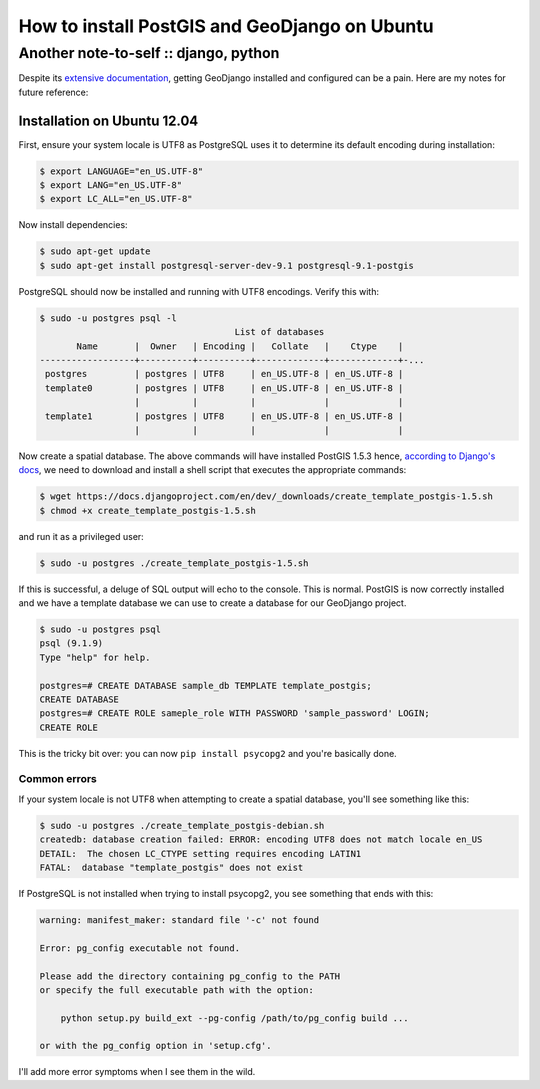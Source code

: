 ==============================================
How to install PostGIS and GeoDjango on Ubuntu
==============================================
--------------------------------------
Another note-to-self :: django, python 
--------------------------------------

Despite its `extensive documentation`_, getting GeoDjango installed and configured
can be a pain.  Here are my notes for future reference:

.. _`extensive documentation`: https://docs.djangoproject.com/en/dev/ref/contrib/gis/install/

Installation on Ubuntu 12.04
----------------------------

First, ensure your system locale is UTF8 as PostgreSQL uses it to determine its
default encoding during installation:

.. sourcecode:: bash

    $ export LANGUAGE="en_US.UTF-8"
    $ export LANG="en_US.UTF-8"
    $ export LC_ALL="en_US.UTF-8"

Now install dependencies:

.. sourcecode:: bash

    $ sudo apt-get update
    $ sudo apt-get install postgresql-server-dev-9.1 postgresql-9.1-postgis 

PostgreSQL should now be installed and running with UTF8 encodings.  Verify this
with:

.. sourcecode:: bash

    $ sudo -u postgres psql -l    
                                         List of databases
           Name       |  Owner   | Encoding |   Collate   |    Ctype    |
    ------------------+----------+----------+-------------+-------------+-...
     postgres         | postgres | UTF8     | en_US.UTF-8 | en_US.UTF-8 |
     template0        | postgres | UTF8     | en_US.UTF-8 | en_US.UTF-8 |
                      |          |          |             |             |
     template1        | postgres | UTF8     | en_US.UTF-8 | en_US.UTF-8 |
                      |          |          |             |             |

Now create a spatial database.  The above commands will have installed
PostGIS 1.5.3 hence, `according to Django's docs`_, we need to download and
install a shell script that executes the appropriate commands:

.. sourcecode:: bash

   $ wget https://docs.djangoproject.com/en/dev/_downloads/create_template_postgis-1.5.sh
   $ chmod +x create_template_postgis-1.5.sh

.. _`according to Django's docs`: https://docs.djangoproject.com/en/dev/ref/contrib/gis/install/postgis/#creating-a-spatial-database-template-for-earlier-versions

and run it as a privileged user:

.. sourcecode:: bash

   $ sudo -u postgres ./create_template_postgis-1.5.sh

If this is successful, a deluge of SQL output will echo to the console.  This is
normal.   PostGIS is now correctly installed and we have a template database we
can use to create a database for our GeoDjango project.

.. sourcecode:: bash

   $ sudo -u postgres psql
   psql (9.1.9)
   Type "help" for help.
   
   postgres=# CREATE DATABASE sample_db TEMPLATE template_postgis;
   CREATE DATABASE
   postgres=# CREATE ROLE sameple_role WITH PASSWORD 'sample_password' LOGIN;
   CREATE ROLE

This is the tricky bit over: you can now ``pip install psycopg2`` and you're
basically done.

Common errors
=============

If your system locale is not UTF8 when attempting to create a spatial database,
you'll see something like this:

.. sourcecode:: bash

    $ sudo -u postgres ./create_template_postgis-debian.sh
    createdb: database creation failed: ERROR: encoding UTF8 does not match locale en_US
    DETAIL:  The chosen LC_CTYPE setting requires encoding LATIN1 
    FATAL:  database "template_postgis" does not exist

If PostgreSQL is not installed when trying to install psycopg2, you see
something that ends with this:

.. sourcecode:: bash

    warning: manifest_maker: standard file '-c' not found

    Error: pg_config executable not found.

    Please add the directory containing pg_config to the PATH
    or specify the full executable path with the option:

        python setup.py build_ext --pg-config /path/to/pg_config build ...

    or with the pg_config option in 'setup.cfg'.

I'll add more error symptoms when I see them in the wild.
